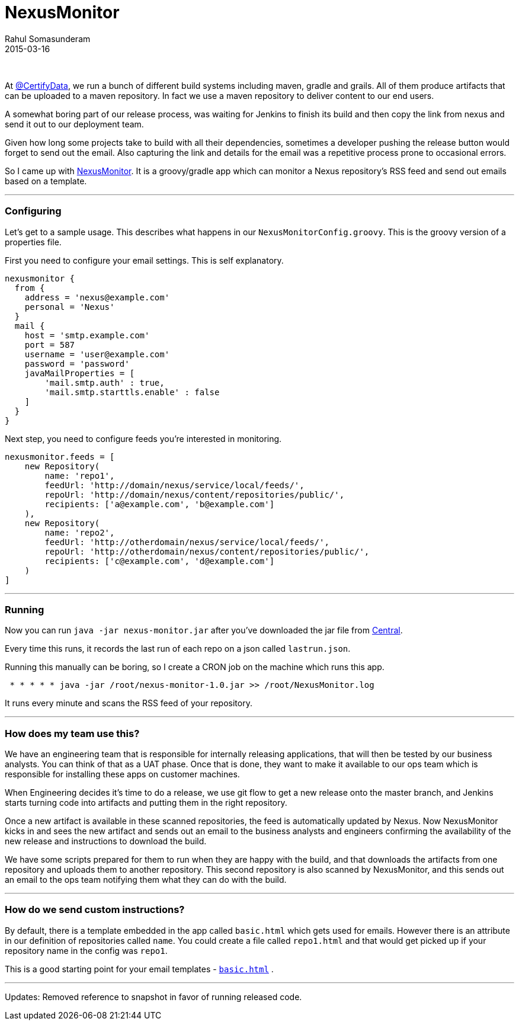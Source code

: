 = NexusMonitor
Rahul Somasunderam
2015-03-16
:jbake-type: post
:jbake-status: published
:jbake-tags: fitness, tracker, bodybugg, fitbit, fuelband, basis
:idprefix:

{nbsp}

At https://twitter.com/CertifyData[@CertifyData], we run a bunch of
different
build systems including maven, gradle and grails. All of them produce
artifacts
that can be uploaded to a maven repository. In fact we use a maven
repository
to deliver content to our end users.

A somewhat boring part of our release process, was waiting for Jenkins
to finish
its build and then copy the link from nexus and send it out to our
deployment team.

Given how long some projects take to build with all their dependencies,
sometimes
a developer pushing the release button would forget to send out the
email. Also
capturing the link and details for the email was a repetitive process
prone to
occasional errors.

So I came up with
https://github.com/rahulsom/NexusMonitor[NexusMonitor]. It is a
groovy/gradle app which can monitor a Nexus repository's RSS feed and
send out emails
based on a template.

'''''

[[configuring]]
Configuring
~~~~~~~~~~~

Let's get to a sample usage. This describes what happens in our
`NexusMonitorConfig.groovy`. This is the groovy version of a properties
file.

First you need to configure your email settings. This
is self explanatory.

[source,groovy]
----
nexusmonitor {
  from {
    address = 'nexus@example.com'
    personal = 'Nexus'
  }
  mail {
    host = 'smtp.example.com'
    port = 587
    username = 'user@example.com'
    password = 'password'
    javaMailProperties = [
        'mail.smtp.auth' : true,
        'mail.smtp.starttls.enable' : false
    ]
  }
}
----

Next step, you need to configure feeds you're interested in monitoring.

[source,groovy]
----
nexusmonitor.feeds = [
    new Repository(
        name: 'repo1',
        feedUrl: 'http://domain/nexus/service/local/feeds/',
        repoUrl: 'http://domain/nexus/content/repositories/public/',
        recipients: ['a@example.com', 'b@example.com']
    ),
    new Repository(
        name: 'repo2',
        feedUrl: 'http://otherdomain/nexus/service/local/feeds/',
        repoUrl: 'http://otherdomain/nexus/content/repositories/public/',
        recipients: ['c@example.com', 'd@example.com']
    )
]
----

'''''

[[running]]
Running
~~~~~~~

Now you can run `java -jar nexus-monitor.jar` after you've downloaded
the jar file from
https://oss.sonatype.org/content/repositories/releases/com/github/rahulsom/nexus-monitor/1.0/nexus-monitor-1.0.jar[Central].

Every time this runs, it records the last run of each repo on a json
called
`lastrun.json`.

Running this manually can be boring, so I create a CRON job on the
machine which
runs this app.

[source,cron]
----
 * * * * * java -jar /root/nexus-monitor-1.0.jar >> /root/NexusMonitor.log
----

It runs every minute and scans the RSS feed of your repository.

'''''

[[how-does-my-team-use-this]]
How does my team use this?
~~~~~~~~~~~~~~~~~~~~~~~~~~

We have an engineering team that is responsible for internally releasing
applications,
that will then be tested by our business analysts. You can think of that
as a UAT phase.
Once that is done, they want to make it available to our ops team which
is responsible
for installing these apps on customer machines.

When Engineering decides it's time to do a release, we use git flow to
get a new release onto the master branch, and Jenkins starts turning
code into artifacts and putting them in the right repository.

Once a new artifact is available in these scanned repositories, the feed
is automatically
updated by Nexus. Now NexusMonitor kicks in and sees the new artifact
and sends out an
email to the business analysts and engineers confirming the availability
of the new
release and instructions to download the build.

We have some scripts prepared for them to run when they are happy with
the build, and that downloads the artifacts from one repository and
uploads them to another repository. This second repository is also
scanned by NexusMonitor, and this sends out an email to the ops team
notifying them what they can do with the build.

'''''

[[how-do-we-send-custom-instructions]]
How do we send custom instructions?
~~~~~~~~~~~~~~~~~~~~~~~~~~~~~~~~~~~

By default, there is a template embedded in the app called `basic.html`
which gets used
for emails. However there is an attribute in our definition of
repositories called `name`.
You could create a file called `repo1.html` and that would get picked up
if your repository
name in the config was `repo1`.

This is a good starting point for your email templates -
https://github.com/rahulsom/NexusMonitor/blob/master/src/main/resources/basic.html[`basic.html`]
.

'''''

Updates: Removed reference to snapshot in favor of running released
code.
